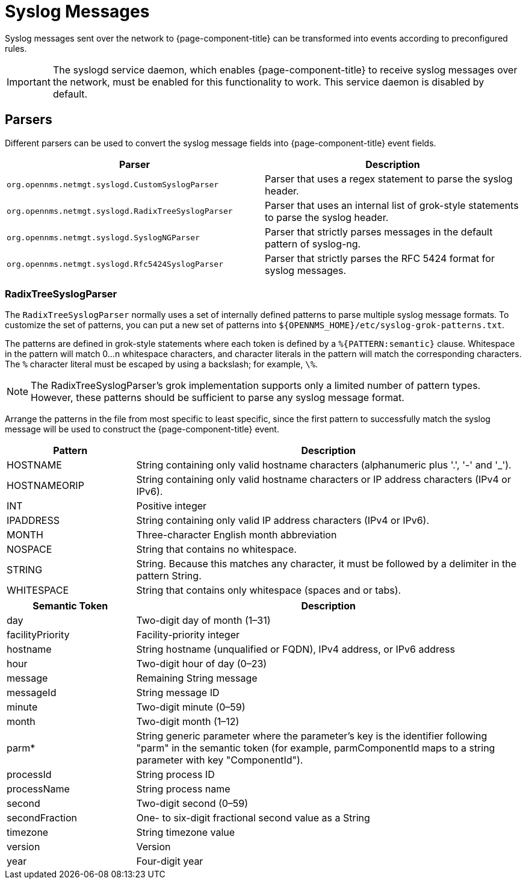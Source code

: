 
[[ga-events-sources-syslog]]
= Syslog Messages

Syslog messages sent over the network to {page-component-title} can be transformed into events according to preconfigured rules.

IMPORTANT: The syslogd service daemon, which enables {page-component-title} to receive syslog messages over the network, must be enabled for this functionality to work.
This service daemon is disabled by default.

== Parsers

Different parsers can be used to convert the syslog message fields into {page-component-title} event fields.

[options="header, %autowidth"]
[cols="3,3"]
|===
| Parser
| Description

| `org.opennms.netmgt.syslogd.CustomSyslogParser`
| Parser that uses a regex statement to parse the syslog header.

| `org.opennms.netmgt.syslogd.RadixTreeSyslogParser`
| Parser that uses an internal list of grok-style statements to parse the syslog header.

| `org.opennms.netmgt.syslogd.SyslogNGParser`
| Parser that strictly parses messages in the default pattern of syslog-ng.

| `org.opennms.netmgt.syslogd.Rfc5424SyslogParser`
| Parser that strictly parses the RFC 5424 format for syslog messages.
|===

=== RadixTreeSyslogParser

The `RadixTreeSyslogParser` normally uses a set of internally defined patterns to parse multiple syslog message formats.
To customize the set of patterns, you can put a new set of patterns into  `$\{OPENNMS_HOME}/etc/syslog-grok-patterns.txt`.

The patterns are defined in grok-style statements where each token is defined by a `%{PATTERN:semantic}` clause.
Whitespace in the pattern will match 0...n whitespace characters, and character literals in the pattern will match the corresponding characters.
The `%` character literal must be escaped by using a backslash; for example, `\%`.

NOTE: The RadixTreeSyslogParser's grok implementation supports only a limited number of pattern types.
However, these patterns should be sufficient to parse any syslog message format.

Arrange the patterns in the file from most specific to least specific, since the first pattern to successfully match the syslog message will be used to construct the {page-component-title} event.

[options="header"]
[cols="1,3"]
|===
| Pattern
| Description

| HOSTNAME
| String containing only valid hostname characters (alphanumeric plus '.', '-' and '_').

| HOSTNAMEORIP
| String containing only valid hostname characters or IP address characters (IPv4 or IPv6).

| INT
| Positive integer

| IPADDRESS
| String containing only valid IP address characters (IPv4 or IPv6).

| MONTH
| Three-character English month abbreviation

| NOSPACE
| String that contains no whitespace.

| STRING
| String.
Because this matches any character, it must be followed by a delimiter in the pattern String.

| WHITESPACE
| String that contains only whitespace (spaces and or tabs).
|===

[options="header"]
[cols="1,3"]
|===
| Semantic Token
| Description

| day
| Two-digit day of month (1–31)

| facilityPriority
| Facility-priority integer

| hostname
| String hostname (unqualified or FQDN), IPv4 address, or IPv6 address

| hour
| Two-digit hour of day (0–23)

| message
| Remaining String message

| messageId
| String message ID

| minute
| Two-digit minute (0–59)

| month
| Two-digit month (1–12)

| parm*
| String generic parameter where the parameter's key is the identifier following "parm" in the semantic token (for example, parmComponentId maps to a string parameter with key "ComponentId").

| processId
| String process ID

| processName
| String process name

| second
| Two-digit second (0–59)

| secondFraction
| One- to six-digit fractional second value as a String

| timezone
| String timezone value

| version
| Version

| year
| Four-digit year
|===
